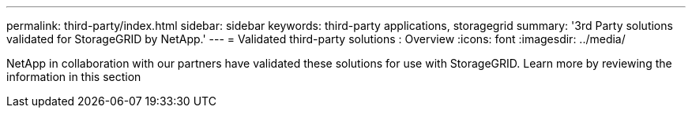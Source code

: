 ---
permalink: third-party/index.html
sidebar: sidebar
keywords: third-party applications, storagegrid
summary: '3rd Party solutions validated for StorageGRID by NetApp.'
---
= Validated third-party solutions : Overview
:icons: font
:imagesdir: ../media/

NetApp in collaboration with our partners have validated these solutions for use with StorageGRID. Learn more by reviewing the information in this section